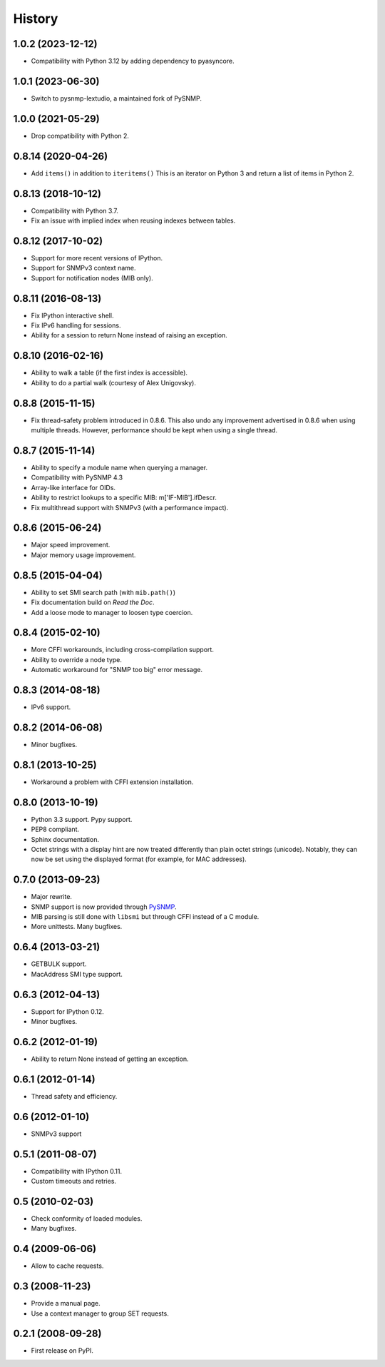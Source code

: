 .. :changelog:

History
-------

1.0.2 (2023-12-12)
++++++++++++++++++

* Compatibility with Python 3.12 by adding dependency to pyasyncore.

1.0.1 (2023-06-30)
++++++++++++++++++

* Switch to pysnmp-lextudio, a maintained fork of PySNMP.

1.0.0 (2021-05-29)
++++++++++++++++++

* Drop compatibility with Python 2.

0.8.14 (2020-04-26)
+++++++++++++++++++

* Add ``items()`` in addition to ``iteritems()`` This is an iterator
  on Python 3 and return a list of items in Python 2.

0.8.13 (2018-10-12)
+++++++++++++++++++

* Compatibility with Python 3.7.
* Fix an issue with implied index when reusing indexes between tables.

0.8.12 (2017-10-02)
+++++++++++++++++++

* Support for more recent versions of IPython.
* Support for SNMPv3 context name.
* Support for notification nodes (MIB only).

0.8.11 (2016-08-13)
+++++++++++++++++++

* Fix IPython interactive shell.
* Fix IPv6 handling for sessions.
* Ability for a session to return None instead of raising an exception.

0.8.10 (2016-02-16)
+++++++++++++++++++

* Ability to walk a table (if the first index is accessible).
* Ability to do a partial walk (courtesy of Alex Unigovsky).

0.8.8 (2015-11-15)
++++++++++++++++++

* Fix thread-safety problem introduced in 0.8.6. This also undo any
  improvement advertised in 0.8.6 when using multiple
  threads. However, performance should be kept when using a single
  thread.

0.8.7 (2015-11-14)
++++++++++++++++++

* Ability to specify a module name when querying a manager.
* Compatibility with PySNMP 4.3
* Array-like interface for OIDs.
* Ability to restrict lookups to a specific MIB: m['IF-MIB'].ifDescr.
* Fix multithread support with SNMPv3 (with a performance impact).

0.8.6 (2015-06-24)
++++++++++++++++++

* Major speed improvement.
* Major memory usage improvement.

0.8.5 (2015-04-04)
++++++++++++++++++

* Ability to set SMI search path (with ``mib.path()``)
* Fix documentation build on *Read the Doc*.
* Add a loose mode to manager to loosen type coercion.

0.8.4 (2015-02-10)
++++++++++++++++++

* More CFFI workarounds, including cross-compilation support.
* Ability to override a node type.
* Automatic workaround for "SNMP too big" error message.

0.8.3 (2014-08-18)
++++++++++++++++++

* IPv6 support.


0.8.2 (2014-06-08)
++++++++++++++++++

* Minor bugfixes.

0.8.1 (2013-10-25)
++++++++++++++++++

* Workaround a problem with CFFI extension installation.

0.8.0 (2013-10-19)
++++++++++++++++++++

* Python 3.3 support. Pypy support.
* PEP8 compliant.
* Sphinx documentation.
* Octet strings with a display hint are now treated differently than
  plain octet strings (unicode). Notably, they can now be set using
  the displayed format (for example, for MAC addresses).

0.7.0 (2013-09-23)
++++++++++++++++++

* Major rewrite.
* SNMP support is now provided through PySNMP_.
* MIB parsing is still done with ``libsmi`` but through CFFI instead of a
  C module.
* More unittests. Many bugfixes.

.. _PySNMP: https://www.pysnmp.com/

0.6.4 (2013-03-21)
++++++++++++++++++

* GETBULK support.
* MacAddress SMI type support.

0.6.3 (2012-04-13)
++++++++++++++++++

* Support for IPython 0.12.
* Minor bugfixes.

0.6.2 (2012-01-19)
++++++++++++++++++

* Ability to return None instead of getting an exception.

0.6.1 (2012-01-14)
++++++++++++++++++

* Thread safety and efficiency.

0.6 (2012-01-10)
++++++++++++++++++

* SNMPv3 support

0.5.1 (2011-08-07)
++++++++++++++++++

* Compatibility with IPython 0.11.
* Custom timeouts and retries.

0.5 (2010-02-03)
++++++++++++++++++

* Check conformity of loaded modules.
* Many bugfixes.

0.4 (2009-06-06)
++++++++++++++++++

* Allow to cache requests.

0.3 (2008-11-23)
++++++++++++++++++

* Provide a manual page.
* Use a context manager to group SET requests.

0.2.1 (2008-09-28)
++++++++++++++++++

* First release on PyPI.
